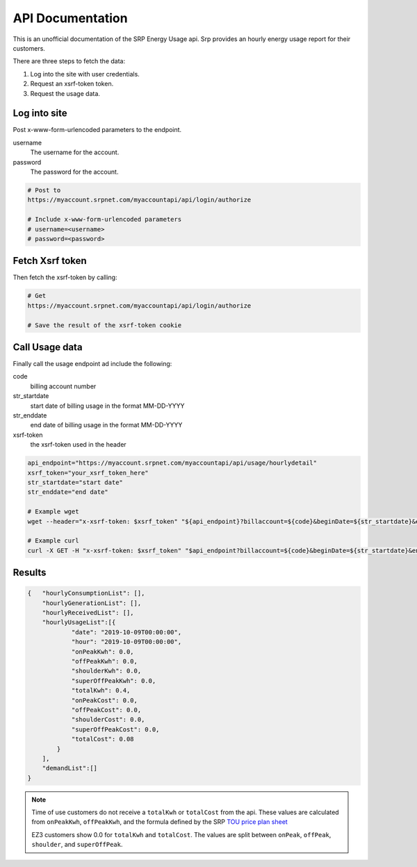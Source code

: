 =========================
API Documentation
=========================

This is an unofficial documentation of the SRP Energy Usage api. Srp provides an hourly energy usage report for their customers.

There are three steps to fetch the data:

1. Log into the site with user credentials.
2. Request an xsrf-token token.
3. Request the usage data.


Log into site
-------------

Post x-www-form-urlencoded parameters to the endpoint.

username
    The username for the account.

password
    The password for the account.

.. code-block:: bash

    # Post to
    https://myaccount.srpnet.com/myaccountapi/api/login/authorize

    # Include x-www-form-urlencoded parameters
    # username=<username>
    # password=<password>

Fetch Xsrf token
----------------

Then fetch the xsrf-token by calling:

.. code-block:: bash

    # Get
    https://myaccount.srpnet.com/myaccountapi/api/login/authorize

    # Save the result of the xsrf-token cookie

Call Usage data
---------------

Finally call the usage endpoint ad include the following:

code
    billing account number

str_startdate
    start date of billing usage in the format MM-DD-YYYY

str_enddate
    end date of billing usage in the format MM-DD-YYYY

xsrf-token
    the xsrf-token used in the header

.. code-block:: bash

    api_endpoint="https://myaccount.srpnet.com/myaccountapi/api/usage/hourlydetail"
    xsrf_token="your_xsrf_token_here"
    str_startdate="start date"
    str_enddate="end date"

    # Example wget
    wget --header="x-xsrf-token: $xsrf_token" "${api_endpoint}?billaccount=${code}&beginDate=${str_startdate}&endDate=${str_enddate}"

    # Example curl
    curl -X GET -H "x-xsrf-token: $xsrf_token" "$api_endpoint?billaccount=${code}&beginDate=${str_startdate}&endDate=${str_enddate}"

Results
-------

.. code-block:: JSON

    {   "hourlyConsumptionList": [],
        "hourlyGenerationList": [],
        "hourlyReceivedList": [],
        "hourlyUsageList":[{
                "date": "2019-10-09T00:00:00",
                "hour": "2019-10-09T00:00:00",
                "onPeakKwh": 0.0,
                "offPeakKwh": 0.0,
                "shoulderKwh": 0.0,
                "superOffPeakKwh": 0.0,
                "totalKwh": 0.4,
                "onPeakCost": 0.0,
                "offPeakCost": 0.0,
                "shoulderCost": 0.0,
                "superOffPeakCost": 0.0,
                "totalCost": 0.08
            }
        ],
        "demandList":[]
    }

.. note::
    Time of use customers do not receive a ``totalKwh`` or ``totalCost`` from the api. These values are calculated from ``onPeakKwh``, ``offPeakKwh``, and the formula defined by the SRP `TOU price plan sheet <https://srpnet.com/prices/pdfx/April2015/E-26.pdf>`_

    EZ3 customers show 0.0 for ``totalKwh`` and ``totalCost``. The values are split between ``onPeak``, ``offPeak``, ``shoulder``, and ``superOffPeak``.
